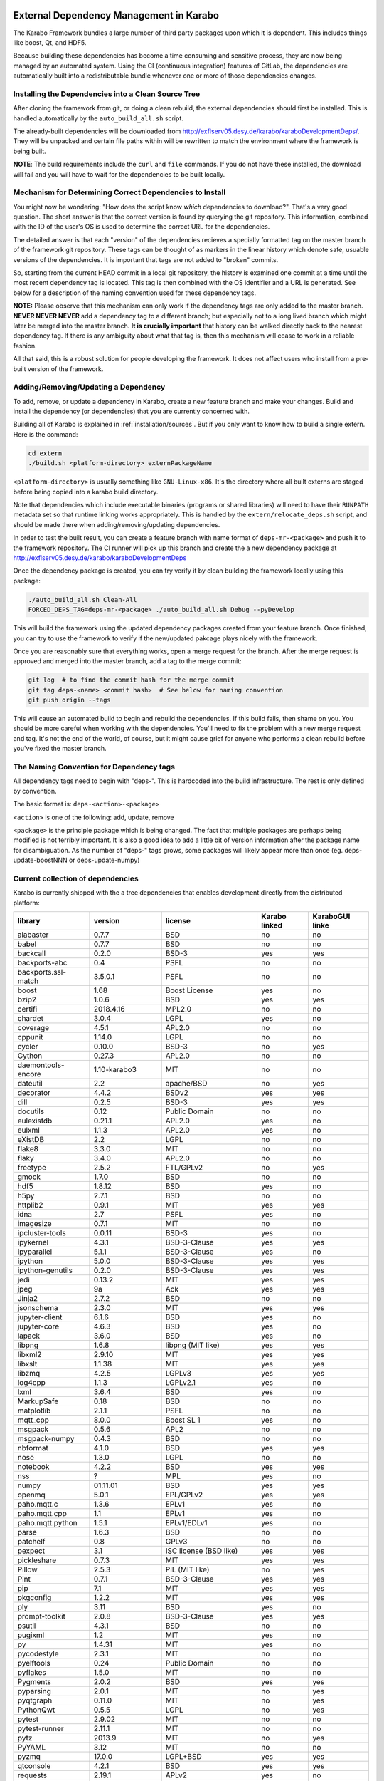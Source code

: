 External Dependency Management in Karabo
========================================

The Karabo Framework bundles a large number of third party packages upon which
it is dependent. This includes things like boost, Qt, and HDF5.

Because building these dependencies has become a time consuming and sensitive
process, they are now being managed by an automated system. Using the
CI (continuous integration) features of GitLab, the dependencies are
automatically built into a redistributable bundle whenever one or more of those
dependencies changes.


Installing the Dependencies into a Clean Source Tree
----------------------------------------------------

After cloning the framework from git, or doing a clean rebuild, the external
dependencies should first be installed. This is handled automatically by the
``auto_build_all.sh`` script.

The already-built dependencies will be downloaded from
http://exflserv05.desy.de/karabo/karaboDevelopmentDeps/. They will be unpacked
and certain file paths within will be rewritten to match the environment where
the framework is being built.

**NOTE**: The build requirements include the ``curl`` and ``file`` commands. If
you do not have these installed, the download will fail and you will have to
wait for the dependencies to be built locally.


Mechanism for Determining Correct Dependencies to Install
---------------------------------------------------------

You might now be wondering: "How does the script know *which* dependencies to
download?". That's a very good question. The short answer is that the correct
version is found by querying the git repository. This information, combined
with the ID of the user's OS is used to determine the correct URL for the
dependencies.

The detailed answer is that each "version" of the dependencies recieves a
specially formatted tag on the master branch of the framework git repository.
These tags can be thought of as markers in the linear history which denote safe,
usuable versions of the dependencies. It is important that tags are not added to
"broken" commits.

So, starting from the current HEAD commit in a local git repository, the history
is examined one commit at a time until the most recent dependency tag is located.
This tag is then combined with the OS identifier and a URL is generated. See
below for a description of the naming convention used for these dependency tags.

**NOTE:** Please observe that this mechanism can only work if the dependency
tags are only added to the master branch. **NEVER NEVER NEVER** add a dependency
tag to a different branch; but especially not to a long lived branch which might
later be merged into the master branch. **It is crucially important** that
history can be walked directly back to the nearest dependency tag. If there is
any ambiguity about what that tag is, then this mechanism will cease to work in
a reliable fashion.

All that said, this is a robust solution for people developing the framework.
It does not affect users who install from a pre-built version of the framework.


Adding/Removing/Updating a Dependency
-------------------------------------

To add, remove, or update a dependency in Karabo, create a new feature branch
and make your changes. Build and install the dependency (or dependencies)
that you are currently concerned with.

Building all of Karabo is explained in :ref:`installation/sources`. But if you
only want to know how to build a single extern. Here is the command:

.. code-block:: bash

    cd extern
    ./build.sh <platform-directory> externPackageName

``<platform-directory>`` is usually something like ``GNU-Linux-x86``.
It's the directory where all built externs are staged before
being copied into a karabo build directory.

Note that dependencies which include executable binaries (programs or shared
libraries) will need to have their ``RUNPATH`` metadata set so that runtime
linking works appropriately. This is handled by the ``extern/relocate_deps.sh``
script, and should be made there when adding/removing/updating dependencies.

In order to test the built result, you can create a feature branch with name
format of ``deps-mr-<package>`` and push it to the framework repository. The
CI runner will pick up this branch and create the a new dependency package at
http://exflserv05.desy.de/karabo/karaboDevelopmentDeps

Once the dependency package is created, you can try verify it by clean building
the framework locally using this package:

.. code-block:: bash

    ./auto_build_all.sh Clean-All
    FORCED_DEPS_TAG=deps-mr-<package> ./auto_build_all.sh Debug --pyDevelop

This will build the framework using the updated dependency packages created
from your feature branch. Once finished, you can try to use the framework to
verify if the new/updated pakcage plays nicely with the framework.

Once you are reasonably sure that everything works, open a merge request for
the branch. After the merge request is approved and merged into the master
branch, add a tag to the merge commit:

.. code-block:: bash

    git log  # to find the commit hash for the merge commit
    git tag deps-<name> <commit hash>  # See below for naming convention
    git push origin --tags

This will cause an automated build to begin and rebuild the dependencies. If
this build fails, then shame on you. You should be more careful when working
with the dependencies. You'll need to fix the problem with a new merge
request and tag. It's not the end of the world, of course, but it might
cause grief for anyone who performs a clean rebuild before you've fixed the
master branch.


The Naming Convention for Dependency tags
-----------------------------------------

All dependency tags need to begin with "deps-". This is hardcoded into the
build infrastructure. The rest is only defined by convention.

The basic format is: ``deps-<action>-<package>``

``<action>`` is one of the following: add, update, remove

``<package>`` is the principle package which is being changed. The fact that
multiple packages are perhaps being modified is not terribly important. It is
also a good idea to add a little bit of version information after the package
name for disambiguation. As the number of "deps-" tags grows, some packages will
likely appear more than once (eg. deps-update-boostNNN or deps-update-numpy)


Current collection of dependencies
----------------------------------

Karabo is currently shipped with the a tree dependencies that enables
development directly from the distributed platform:


+--------------------+------------------+-----------------------------------------------------------+---------------------+-------------------------+
| **library**        | **version**      | **license**                                               | **Karabo linked**   | **KaraboGUI linke**     |
+====================+==================+===========================================================+=====================+=========================+
| alabaster          | 0.7.7            | BSD                                                       | no                  | no                      |
+--------------------+------------------+-----------------------------------------------------------+---------------------+-------------------------+
| babel              | 0.7.7            | BSD                                                       | no                  | no                      |
+--------------------+------------------+-----------------------------------------------------------+---------------------+-------------------------+
| backcall           | 0.2.0            | BSD-3                                                     | yes                 | yes                     |
+--------------------+------------------+-----------------------------------------------------------+---------------------+-------------------------+
| backports-abc      | 0.4              | PSFL                                                      | no                  | no                      |
+--------------------+------------------+-----------------------------------------------------------+---------------------+-------------------------+
| backports.ssl-match| 3.5.0.1          | PSFL                                                      | no                  | no                      |
+--------------------+------------------+-----------------------------------------------------------+---------------------+-------------------------+
| boost              | 1.68             | Boost License                                             | yes                 | no                      |
+--------------------+------------------+-----------------------------------------------------------+---------------------+-------------------------+
| bzip2              | 1.0.6            | BSD                                                       | yes                 | yes                     |
+--------------------+------------------+-----------------------------------------------------------+---------------------+-------------------------+
| certifi            | 2018.4.16        | MPL2.0                                                    | no                  | no                      |
+--------------------+------------------+-----------------------------------------------------------+---------------------+-------------------------+
| chardet            | 3.0.4            | LGPL                                                      | yes                 | no                      |
+--------------------+------------------+-----------------------------------------------------------+---------------------+-------------------------+
| coverage           | 4.5.1            | APL2.0                                                    | no                  | no                      |
+--------------------+------------------+-----------------------------------------------------------+---------------------+-------------------------+
| cppunit            | 1.14.0           | LGPL                                                      | no                  | no                      |
+--------------------+------------------+-----------------------------------------------------------+---------------------+-------------------------+
| cycler             | 0.10.0           | BSD-3                                                     | no                  | yes                     |
+--------------------+------------------+-----------------------------------------------------------+---------------------+-------------------------+
| Cython             | 0.27.3           | APL2.0                                                    | no                  | no                      |
+--------------------+------------------+-----------------------------------------------------------+---------------------+-------------------------+
| daemontools-encore | 1.10-karabo3     | MIT                                                       | no                  | no                      |
+--------------------+------------------+-----------------------------------------------------------+---------------------+-------------------------+
| dateutil           | 2.2              | apache/BSD                                                | no                  | yes                     |
+--------------------+------------------+-----------------------------------------------------------+---------------------+-------------------------+
| decorator          | 4.4.2            | BSDv2                                                     | yes                 | yes                     |
+--------------------+------------------+-----------------------------------------------------------+---------------------+-------------------------+
| dill               | 0.2.5            | BSD-3                                                     | yes                 | yes                     |
+--------------------+------------------+-----------------------------------------------------------+---------------------+-------------------------+
| docutils           | 0.12             | Public Domain                                             | no                  | no                      |
+--------------------+------------------+-----------------------------------------------------------+---------------------+-------------------------+
| eulexistdb         | 0.21.1           | APL2.0                                                    | yes                 | no                      |
+--------------------+------------------+-----------------------------------------------------------+---------------------+-------------------------+
| eulxml             | 1.1.3            | APL2.0                                                    | yes                 | no                      |
+--------------------+------------------+-----------------------------------------------------------+---------------------+-------------------------+
| eXistDB            | 2.2              | LGPL                                                      | no                  | no                      |
+--------------------+------------------+-----------------------------------------------------------+---------------------+-------------------------+
| flake8             | 3.3.0            | MIT                                                       | no                  | no                      |
+--------------------+------------------+-----------------------------------------------------------+---------------------+-------------------------+
| flaky              | 3.4.0            | APL2.0                                                    | no                  | no                      |
+--------------------+------------------+-----------------------------------------------------------+---------------------+-------------------------+
| freetype           | 2.5.2            | FTL/GPLv2                                                 | no                  | yes                     |
+--------------------+------------------+-----------------------------------------------------------+---------------------+-------------------------+
| gmock              | 1.7.0            | BSD                                                       | no                  | no                      |
+--------------------+------------------+-----------------------------------------------------------+---------------------+-------------------------+
| hdf5               | 1.8.12           | BSD                                                       | yes                 | no                      |
+--------------------+------------------+-----------------------------------------------------------+---------------------+-------------------------+
| h5py               | 2.7.1            | BSD                                                       | no                  | no                      |
+--------------------+------------------+-----------------------------------------------------------+---------------------+-------------------------+
| httplib2           | 0.9.1            | MIT                                                       | yes                 | yes                     |
+--------------------+------------------+-----------------------------------------------------------+---------------------+-------------------------+
| idna               | 2.7              | PSFL                                                      | yes                 | no                      |
+--------------------+------------------+-----------------------------------------------------------+---------------------+-------------------------+
| imagesize          | 0.7.1            | MIT                                                       | no                  | no                      |
+--------------------+------------------+-----------------------------------------------------------+---------------------+-------------------------+
| ipcluster-tools    | 0.0.11           | BSD-3                                                     | yes                 | no                      |
+--------------------+------------------+-----------------------------------------------------------+---------------------+-------------------------+
| ipykernel          | 4.3.1            | BSD-3-Clause                                              | yes                 | yes                     |
+--------------------+------------------+-----------------------------------------------------------+---------------------+-------------------------+
| ipyparallel        | 5.1.1            | BSD-3-Clause                                              | yes                 | no                      |
+--------------------+------------------+-----------------------------------------------------------+---------------------+-------------------------+
| ipython            | 5.0.0            | BSD-3-Clause                                              | yes                 | yes                     |
+--------------------+------------------+-----------------------------------------------------------+---------------------+-------------------------+
| ipython-genutils   | 0.2.0            | BSD-3-Clause                                              | yes                 | yes                     |
+--------------------+------------------+-----------------------------------------------------------+---------------------+-------------------------+
| jedi               | 0.13.2           | MIT                                                       | yes                 | yes                     |
+--------------------+------------------+-----------------------------------------------------------+---------------------+-------------------------+
| jpeg               | 9a               | Ack                                                       | yes                 | yes                     |
+--------------------+------------------+-----------------------------------------------------------+---------------------+-------------------------+
| Jinja2             | 2.7.2            | BSD                                                       | no                  | no                      |
+--------------------+------------------+-----------------------------------------------------------+---------------------+-------------------------+
| jsonschema         | 2.3.0            | MIT                                                       | yes                 | yes                     |
+--------------------+------------------+-----------------------------------------------------------+---------------------+-------------------------+
| jupyter-client     | 6.1.6            | BSD                                                       | yes                 | no                      |
+--------------------+------------------+-----------------------------------------------------------+---------------------+-------------------------+
| jupyter-core       | 4.6.3            | BSD                                                       | yes                 | no                      |
+--------------------+------------------+-----------------------------------------------------------+---------------------+-------------------------+
| lapack             | 3.6.0            | BSD                                                       | yes                 | no                      |
+--------------------+------------------+-----------------------------------------------------------+---------------------+-------------------------+
| libpng             | 1.6.8            | libpng (MIT like)                                         | yes                 | yes                     |
+--------------------+------------------+-----------------------------------------------------------+---------------------+-------------------------+
| libxml2            | 2.9.10           | MIT                                                       | yes                 | yes                     |
+--------------------+------------------+-----------------------------------------------------------+---------------------+-------------------------+
| libxslt            | 1.1.38           | MIT                                                       | yes                 | yes                     |
+--------------------+------------------+-----------------------------------------------------------+---------------------+-------------------------+
| libzmq             | 4.2.5            | LGPLv3                                                    | yes                 | yes                     |
+--------------------+------------------+-----------------------------------------------------------+---------------------+-------------------------+
| log4cpp            | 1.1.3            | LGPLv2.1                                                  | yes                 | no                      |
+--------------------+------------------+-----------------------------------------------------------+---------------------+-------------------------+
| lxml               | 3.6.4            | BSD                                                       | yes                 | no                      |
+--------------------+------------------+-----------------------------------------------------------+---------------------+-------------------------+
| MarkupSafe         | 0.18             | BSD                                                       | no                  | no                      |
+--------------------+------------------+-----------------------------------------------------------+---------------------+-------------------------+
| matplotlib         | 2.1.1            | PSFL                                                      | no                  | no                      |
+--------------------+------------------+-----------------------------------------------------------+---------------------+-------------------------+
| mqtt_cpp           | 8.0.0            | Boost SL 1                                                | yes                 | no                      |
+--------------------+------------------+-----------------------------------------------------------+---------------------+-------------------------+
| msgpack            | 0.5.6            | APL2                                                      | no                  | no                      |
+--------------------+------------------+-----------------------------------------------------------+---------------------+-------------------------+
| msgpack-numpy      | 0.4.3            | BSD                                                       | no                  | no                      |
+--------------------+------------------+-----------------------------------------------------------+---------------------+-------------------------+
| nbformat           | 4.1.0            | BSD                                                       | yes                 | yes                     |
+--------------------+------------------+-----------------------------------------------------------+---------------------+-------------------------+
| nose               | 1.3.0            | LGPL                                                      | no                  | no                      |
+--------------------+------------------+-----------------------------------------------------------+---------------------+-------------------------+
| notebook           | 4.2.2            | BSD                                                       | yes                 | yes                     |
+--------------------+------------------+-----------------------------------------------------------+---------------------+-------------------------+
| nss                | ?                | MPL                                                       | yes                 | no                      |
+--------------------+------------------+-----------------------------------------------------------+---------------------+-------------------------+
| numpy              | 01.11.01         | BSD                                                       | yes                 | yes                     |
+--------------------+------------------+-----------------------------------------------------------+---------------------+-------------------------+
| openmq             | 5.0.1            | EPL/GPLv2                                                 | yes                 | yes                     |
+--------------------+------------------+-----------------------------------------------------------+---------------------+-------------------------+
| paho.mqtt.c        | 1.3.6            | EPLv1                                                     | yes                 | no                      |
+--------------------+------------------+-----------------------------------------------------------+---------------------+-------------------------+
| paho.mqtt.cpp      | 1.1              | EPLv1                                                     | yes                 | no                      |
+--------------------+------------------+-----------------------------------------------------------+---------------------+-------------------------+
| paho.mqtt.python   | 1.5.1            | EPLv1/EDLv1                                               | yes                 | no                      |
+--------------------+------------------+-----------------------------------------------------------+---------------------+-------------------------+
| parse              | 1.6.3            | BSD                                                       | no                  | no                      |
+--------------------+------------------+-----------------------------------------------------------+---------------------+-------------------------+
| patchelf           | 0.8              | GPLv3                                                     | no                  | no                      |
+--------------------+------------------+-----------------------------------------------------------+---------------------+-------------------------+
| pexpect            | 3.1              | ISC license (BSD like)                                    | yes                 | yes                     |
+--------------------+------------------+-----------------------------------------------------------+---------------------+-------------------------+
| pickleshare        | 0.7.3            | MIT                                                       | yes                 | yes                     |
+--------------------+------------------+-----------------------------------------------------------+---------------------+-------------------------+
| Pillow             | 2.5.3            | PIL (MIT like)                                            | no                  | yes                     |
+--------------------+------------------+-----------------------------------------------------------+---------------------+-------------------------+
| Pint               | 0.7.1            | BSD-3-Clause                                              | yes                 | yes                     |
+--------------------+------------------+-----------------------------------------------------------+---------------------+-------------------------+
| pip                | 7.1              | MIT                                                       | yes                 | yes                     |
+--------------------+------------------+-----------------------------------------------------------+---------------------+-------------------------+
| pkgconfig          | 1.2.2            | MIT                                                       | yes                 | yes                     |
+--------------------+------------------+-----------------------------------------------------------+---------------------+-------------------------+
| ply                | 3.11             | BSD                                                       | yes                 | no                      |
+--------------------+------------------+-----------------------------------------------------------+---------------------+-------------------------+
| prompt-toolkit     | 2.0.8            | BSD-3-Clause                                              | yes                 | yes                     |
+--------------------+------------------+-----------------------------------------------------------+---------------------+-------------------------+
| psutil             | 4.3.1            | BSD                                                       | no                  | no                      |
+--------------------+------------------+-----------------------------------------------------------+---------------------+-------------------------+
| pugixml            | 1.2              | MIT                                                       | yes                 | no                      |
+--------------------+------------------+-----------------------------------------------------------+---------------------+-------------------------+
| py                 | 1.4.31           | MIT                                                       | yes                 | no                      |
+--------------------+------------------+-----------------------------------------------------------+---------------------+-------------------------+
| pycodestyle        | 2.3.1            | MIT                                                       | no                  | no                      |
+--------------------+------------------+-----------------------------------------------------------+---------------------+-------------------------+
| pyelftools         | 0.24             | Public Domain                                             | no                  | no                      |
+--------------------+------------------+-----------------------------------------------------------+---------------------+-------------------------+
| pyflakes           | 1.5.0            | MIT                                                       | no                  | no                      |
+--------------------+------------------+-----------------------------------------------------------+---------------------+-------------------------+
| Pygments           | 2.0.2            | BSD                                                       | yes                 | yes                     |
+--------------------+------------------+-----------------------------------------------------------+---------------------+-------------------------+
| pyparsing          | 2.0.1            | MIT                                                       | no                  | yes                     |
+--------------------+------------------+-----------------------------------------------------------+---------------------+-------------------------+
| pyqtgraph          | 0.11.0           | MIT                                                       | no                  | yes                     |
+--------------------+------------------+-----------------------------------------------------------+---------------------+-------------------------+
| PythonQwt          | 0.5.5            | LGPL                                                      | no                  | yes                     |
+--------------------+------------------+-----------------------------------------------------------+---------------------+-------------------------+
| pytest             | 2.9.02           | MIT                                                       | no                  | no                      |
+--------------------+------------------+-----------------------------------------------------------+---------------------+-------------------------+
| pytest-runner      | 2.11.1           | MIT                                                       | no                  | no                      |
+--------------------+------------------+-----------------------------------------------------------+---------------------+-------------------------+
| pytz               | 2013.9           | MIT                                                       | no                  | yes                     |
+--------------------+------------------+-----------------------------------------------------------+---------------------+-------------------------+
| PyYAML             | 3.12             | MIT                                                       | no                  | no                      |
+--------------------+------------------+-----------------------------------------------------------+---------------------+-------------------------+
| pyzmq              | 17.0.0           | LGPL+BSD                                                  | yes                 | yes                     |
+--------------------+------------------+-----------------------------------------------------------+---------------------+-------------------------+
| qtconsole          | 4.2.1            | BSD                                                       | yes                 | yes                     |
+--------------------+------------------+-----------------------------------------------------------+---------------------+-------------------------+
| requests           | 2.19.1           | APLv2                                                     | yes                 | no                      |
+--------------------+------------------+-----------------------------------------------------------+---------------------+-------------------------+
| rpathology         | 0.0.1            | MIT                                                       | no                  | no                      |
+--------------------+------------------+-----------------------------------------------------------+---------------------+-------------------------+
| scikit-learn       | 0.14.1           | BSD                                                       | no                  | no                      |
+--------------------+------------------+-----------------------------------------------------------+---------------------+-------------------------+
| scipy              | 0.18.0           | BSD                                                       | no                  | no                      |
+--------------------+------------------+-----------------------------------------------------------+---------------------+-------------------------+
| setuptools         | 39.1.0           | MIT                                                       | yes                 | yes                     |
+--------------------+------------------+-----------------------------------------------------------+---------------------+-------------------------+
| setuptools-scm     | 1.15.6           | MIT                                                       | yes                 | yes                     |
+--------------------+------------------+-----------------------------------------------------------+---------------------+-------------------------+
| simplegeneric      | 0.8.1            | ZPLv2.1 (BSD plus trademark)                              | yes                 | yes                     |
+--------------------+------------------+-----------------------------------------------------------+---------------------+-------------------------+
| six                | 1.10.0           | MIT                                                       | yes                 | yes                     |
+--------------------+------------------+-----------------------------------------------------------+---------------------+-------------------------+
| snowballstemmer    | 1.2.1            | BSD                                                       | no                  | no                      |
+--------------------+------------------+-----------------------------------------------------------+---------------------+-------------------------+
| Sphinx             | 1.4.5.dev20180920| BSD                                                       | no                  | no                      |
+--------------------+------------------+-----------------------------------------------------------+---------------------+-------------------------+
| sphinx-rtd-theme   | 0.1.9            | MIT                                                       | no                  | no                      |
+--------------------+------------------+-----------------------------------------------------------+---------------------+-------------------------+
| tiff               | 4.4.1            | libtiff license (BSD like)                                | no                  | no                      |
+--------------------+------------------+-----------------------------------------------------------+---------------------+-------------------------+
| tornado            | 6.0.4            | APLv2                                                     | yes                 | no                      |
+--------------------+------------------+-----------------------------------------------------------+---------------------+-------------------------+
| traitlets          | 4.2.2            | BSD                                                       | yes                 | yes                     |
+--------------------+------------------+-----------------------------------------------------------+---------------------+-------------------------+
| traits             | 4.6.0            | BSD                                                       | yes                 | yes                     |
+--------------------+------------------+-----------------------------------------------------------+---------------------+-------------------------+
| tzlocal            | 1.1.1            | MIT                                                       | yes                 | yes                     |
+--------------------+------------------+-----------------------------------------------------------+---------------------+-------------------------+
| urllib3            | 1.23             | MIT                                                       | yes                 | no                      |
+--------------------+------------------+-----------------------------------------------------------+---------------------+-------------------------+
| wcwidth            | 0.1.7            | MIT                                                       | yes                 | yes                     |
+--------------------+------------------+-----------------------------------------------------------+---------------------+-------------------------+
| wheel              | 0.24.0           | MIT                                                       | yes                 | yes                     |
+--------------------+------------------+-----------------------------------------------------------+---------------------+-------------------------+

In order to disentangle the dependencies' structure, it is convenient to split the structure as follow:
The graph below represents the karabo libraries (please note that the graph below represents the goal
of a refactoring that is in progress):

.. digraph:: karabo_libraries

    "karathon" -> "karabo-cpp"
    "karabogui" -> "karabo.common"
    "karabogui" -> "karabo.native"
    "karabo.middlelayer" -> "karabo.native"
    "karabo.middlelayer" -> "karabo.common"
    "karabo.middlelayer_devices" -> "karabo.middlelayer"
    "karabo.middlelayer_devices" -> "karabo.project_db"
    "karabo.bound" -> "karabo.common"
    "karabo.bound" -> "karathon"
    "karabo.bound_devices" -> "karabo.project_db"
    "karabo.bound_devices" -> "karabo.bound"

Here are the dependencies of the ``karabo-cpp`` python module:

.. digraph:: karabocpp_dependencies

    "karabo-cpp" -> "openmq"
    "karabo-cpp" -> "boost"
    "karabo-cpp" -> "hdf5"
    "boost" -> "libxml2"
    "boost" -> "libxslt"
    "libxml2" -> "bzip2"
    "libxslt" -> "bzip2"

Here are the dependencies of the ``karabo.common`` python module:

.. digraph:: karabocommon_dependencies

    "karabo.common" -> "traits"

Here are the dependencies of the ``karabo.native`` python sub-module:

.. digraph:: karabonative_dependencies

    "karabo.native" -> "lxml"
    "lxml" -> "libxml2"
	"karabo.native" -> "Pint"
    "karabo.native" -> "numpy"
    "karabo.native" -> "python-dateutil"
	"python-dateutil" -> "six"

Here are the dependencies of the ``karabo.project_db`` python sub-module:

.. digraph:: karaboprojectdb_dependencies

	"karabo.project_db" -> "eulexistdb"
	"karabo.project_db" -> "psutil"
	"eulxml" -> "ply"
	"eulxml" -> "lxml"
	"eulxml" -> "six"
	"eulexistdb" 
	"eulexistdb" -> "requests"
	"eulexistdb" -> "eulxml"
	"requests" -> "chardet"
	"requests" -> "idna"
	"requests" -> "urllib3"
	"requests" -> "certify"

Here are the dependencies of the ``karabo.middlelayer`` python sub-module, for the sake of clarity,
the ``ipython``, ``numpy`` and ``jupyter_client`` modules are not expanded in their dependencies:

.. digraph:: karabomiddlelayer_dependencies

    "karabo.middlelayer" -> "lxml"
    "karabo.middlelayer" -> "IPython"
    "karabo.middlelayer" -> "jupyter_client"

Here are the dependencies of the ``karabogui`` python sub-module, for the sake of clarity,
the ``ipython``, ``numpy`` and ``jupyter_client`` modules are not expanded in their dependencies:

	"karabogui" -> "karabo.common"
	"karabogui" -> "karabo.native"
	"karabogui" -> "pyqt"
	"pyqt" -> "qt5"
	"karabogui" -> "pythonqwt"
	"karabogui" -> "guiqwt"
	"karabogui" -> "qtconsole"
	"karabogui" -> "matplotlib"
	"karabogui" -> "ipython"
	"matplotlib" -> "numpy"
	"matplotlib" -> "six"
	"matplotlib" -> "python-dateutil"
	"matplotlib" -> "pytz"
	"matplotlib" -> "cycler"
	"matplotlib" -> "pyparsing"
	"qtconsole" -> "jupyter_client"
	"qtconsole" -> "traitlets"
	"qtconsole" -> "pygments"
	"qtconsole" -> "jupyter_core"
	"qtconsole" -> "ipykernel"
	"karabogui" -> "pyzmq" 
	"karabogui" -> "pyqtgraph" 
	"pyqtgraph" -> "numpy "
	"cycler" -> "six"
	"karabogui" -> "requests" 


Here are the dependencies of the ``ipython``, ``numpy`` and ``jupyter_client``:

.. digraph:: ipythonnumpyjupyter_dependencies

	"ipython" -> "decorator"
    "ipython" -> "pickleshare"
    "ipython" -> "traitlets"
    "ipython" -> "prompt_toolkit"
    "ipython" -> "pygments"
    "ipython" -> "backcall"
    "ipython" -> "pexpect"
	"prompt_toolkit" -> "six"
	"prompt_toolkit" -> "wcwidth"
	"jupyter_client" -> "traitlets"
	"jupyter_client" -> "pyzmq"
	"jupyter_client" -> "jupyter_core"
	"jupyter_core" -> "traitlets"
	"ipykernel" -> "ipyparallel"
	"ipyparallel" -> "notebook"
    "ipykernel" -> "ipython"
    "ipykernel" -> "traitlets"
    "ipykernel" -> "jupyter_client"
    "ipykernel" -> "tornado"
    "ipykernel" -> "dill"
	"notebook" -> "jsonschema"
	"notebook" -> "nbformat" 
	"numpy" -> "lapack"
	"numpy" -> "cython"
	"ipython_genutils" -> "ipython"

Here are the dependencies that are **not** needed by framework, but might be needed
during development:

.. digraph:: notderivative_dependencies

	"ipcluster-tools" 
	"ipcluster-tools" -> "ipython"
	"ipcluster-tools" -> "pytest"
	"daemontools"
	"scipy"
	"parse"
	"breathe" -> "docutils"
	"breathe" -> "Sphinx"
	"breathe" -> "six"
	"backports.ssl-match-hostname" 
	"backcall" 
	"slumber" -> "requests"
	"msgpack-numpy" -> "numpy"
	"msgpack-numpy" -> "msgpack"
	"Sphinx" -> "six"
    "Sphinx" -> "Jinja2"
    "Sphinx" -> "Pygments"
    "Sphinx" -> "docutils"
    "Sphinx" -> "snowballstemmer"
    "Sphinx" -> "babel"
    "Sphinx" -> "alabaster"
    "Sphinx" -> "imagesize"
	"pyelftools" 
	"pyusb" 
	"PyYAML" 
	"pycodestyle" 
	"pyflakes" 
	"flake8" 
	"flake8" -> "pyflakes"
	"flake8" -> "pycodestyle"
	"msgpack" 
	"flaky" 
	"docker-pycreds" 
	"docker-pycreds" -> "six"
	"websocket-client" 
	"websocket-client" -> "six"
	"docker" 
	"docker" -> "requests"
	"docker" -> "six"
	"docker" -> "websocket_client"
	"docker" -> "docker_pycreds"
	"coverage" 
	"rpathology"
	"nose" 
	"py" 
	"pytest" 
	"pytest" -> "py"
	"pytest-runner" 
	"backports-abc" 
	"jsonschema" 
	"ipython" 
	"ipyparallel" 
	"ipykernel" 
	"guiqwt" 
	"graphviz" 
	"setuptools" 
	"setuptools-scm" 
	"scipy" 
	"h5py" 
	"h5py" -> "numpy"
	"h5py" -> "six"

Remarks on miniconda3 Windows CI
================================

Our release process for Windows is now done on a shared Windows 10 runner.
This runner was configured manually by means of installing `miniconda3`, `plink`
and `cwrsync` on our home folder (*C:\Users\xkarabo*) and are all added on `xkarabo`
path. Currently the GitLab CI logs in as a system user, so we have to
manually add these environment variables each time the job is executed
(see **.gitlab-ci.yaml**). Also, `cwrsync's ssh` tool needs the **HOME** variable
set to be %USERPROFILE%.

Also, for the Windows CI as we don't have an easy-to-use tool like `sshpass`
we have created an RSA key and added it to our linux server (*exflserv05*). The
key on Windows is located on `%USERPROFILE%\.ssh\win-cwrsync`.

Code used for building the recipe
---------------------------------

Our building process has three steps:

The first step for the release is to create (solve) the environment based on our
`environment.devenv.file`. This environment is used to generate our recipe's
`meta.yaml` based on a template called `meta_base.yaml` using a very well known
code generator called `cogapp`. After this file is generated, we can delegate
the build process to `conda-build`. When successful, we will have our package
inside `<conda_directory>/conda-bld/<platform>/`.

After the karabogui package is built, we also need to populate our mirror channel based on
the package's dependencies. For this we developed a script called
`create_mirror_channels.py` which decides which packages to download using the
`conda-mirror` tool. The advantage to have a mirror is that the deployment is much
faster and we have the safety of having our internal channel.

Possible Issues
===============

Differently from our Linux CI, the Windows CI is not started fresh at each run,
so it's possible that some issues arise during the release process. We try to
mitigate most of them by some cleaning process on `ci/miniconda/build.cmd`.

Some errors that were met were:


`Not a conda environment: <environment path>`
---------------------------------------------

The environment got corrupted somehow. Fix it by removing it manually:

    conda remove -n <environment_name> --all --yes

    or

    conda env remove -n <environment_name> --all

Package conflicts on test phase
-------------------------------

Usually it's an error like the following

    Found conflicts! Looking for incompatible packages.
    This can take several minutes.  Press CTRL-C to abort.
    failed

    Package libtiff conflicts for:
    pyqtgraph==0.11.0=py_1 -> pyqt -> qt=5.6 -> libtiff=4.0
    karabogui==2.7.0a5=py36_0 -> pillow==6.2.1=py36h5fcff3f_1 -> libtiff[version='>=4.1.0,<5.0a0']
    karabogui==2.7.0a5=py36_0 -> libtiff==4.1.0=h21b02b4_1
    libtiff==4.1.0=h21b02b4_1
    Package pygments conflicts for:
    karabogui==2.7.0a5=py36_0 -> pygments[version='2.4.2|2.5.0',build=py_0]
    karabogui==2.7.0a5=py36_0 -> ipython==7.2.0=py36h39e3cac_1000 -> pygments
    qtconsole==4.6.0=py_0 -> pygments
    ipykernel==5.1.3=py36h5ca1d4c_0 -> ipython[version='>=5.0'] -> pygments
    ipython==7.2.0=py36h39e3cac_1000 -> jedi[version='>=0.10'] -> numpydoc -> sphinx -> pygments[version='>2.0|>=2.0']


Either this means:

* An actual conflicting of dependencies
* One of the packages are not available on the desired platform
* A dirty conda build cache

On our scenario, as we always solve the environment before the build (in order
to decide which packages we use), the first two options are not viable. By cleaning
the conda build cache it usually works:

    conda build purge-all

If it doesn't, try cleaning everything in conda:

    conda clean --all --yes

If it doesn't, it might be a bug generated by an update on the conda package.
Try downgrading it:

    conda install -n base conda=<lower_version>
